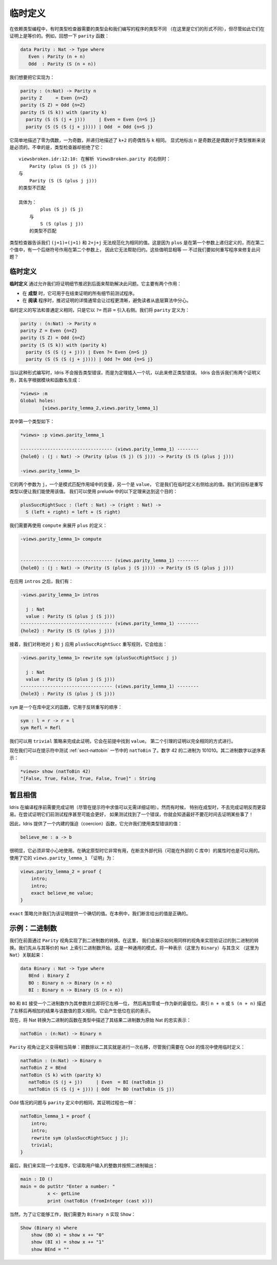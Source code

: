 .. _sect-provisional:

********
临时定义
********

.. ***********************
.. Provisional Definitions
.. ***********************

.. Sometimes when programming with dependent types, the type required by
.. the type checker and the type of the program we have written will be
.. different (in that they do not have the same normal form), but
.. nevertheless provably equal. For example, recall the ``parity``
.. function:

在依赖类型编程中，有时类型检查器需要的类型会和我们编写的程序的类型不同
（在这里是它们的形式不同），但尽管如此它们在证明上是等价的。例如，回想一下
``parity`` 函数：

.. code-block:: idris

    data Parity : Nat -> Type where
       Even : Parity (n + n)
       Odd  : Parity (S (n + n))

.. We’d like to implement this as follows:

我们想要把它实现为：

.. code-block:: idris

    parity : (n:Nat) -> Parity n
    parity Z     = Even {n=Z}
    parity (S Z) = Odd {n=Z}
    parity (S (S k)) with (parity k)
      parity (S (S (j + j)))     | Even = Even {n=S j}
      parity (S (S (S (j + j)))) | Odd  = Odd {n=S j}

.. This simply states that zero is even, one is odd, and recursively, the
.. parity of ``k+2`` is the same as the parity of ``k``. Explicitly marking
.. the value of ``n`` is even and odd is necessary to help type inference.
.. Unfortunately, the type checker rejects this:

它简单地描述了零为偶数，一为奇数，并递归地描述了 ``k+2`` 的奇偶性与 ``k`` 相同。
显式地标出 ``n`` 是奇数还是偶数对于类型推断来说是必须的。不幸的是，类型检查器却拒绝了它：

.. ::

    .. viewsbroken.idr:12:10:When elaborating right hand side of ViewsBroken.parity:
    .. Type mismatch between
    ..     Parity (plus (S j) (S j))
    .. and
    ..     Parity (S (S (plus j j)))

    .. Specifically:
    ..     Type mismatch between
    ..         plus (S j) (S j)
    ..     and
    ..         S (S (plus j j))

::

    viewsbroken.idr:12:10: 在解析 ViewsBroken.parity 的右侧时：
        Parity (plus (S j) (S j))
    与
        Parity (S (S (plus j j)))
    的类型不匹配

    具体为：
            plus (S j) (S j)
        与
            S (S (plus j j))
        的类型不匹配

.. The type checker is telling us that ``(j+1)+(j+1)`` and ``2+j+j`` do not
.. normalise to the same value. This is because ``plus`` is defined by
.. recursion on its first argument, and in the second value, there is a
.. successor symbol on the second argument, so this will not help with
.. reduction. These values are obviously equal — how can we rewrite the
.. program to fix this problem?

类型检查器告诉我们 ``(j+1)+(j+1)`` 和 ``2+j+j`` 无法规范化为相同的值。这是因为
``plus`` 是在第一个参数上递归定义的，而在第二个值中，有一个后继符号作用在第二个参数上，
因此它无法帮助归约。这些值明显相等 — 不过我们要如何重写程序来修复此问题？

临时定义
========

.. Provisional definitions
.. =======================

.. *Provisional definitions* help with this problem by allowing us to defer
.. the proof details until a later point. There are two main reasons why
.. they are useful.

**临时定义** 通过允许我们将证明细节推迟到后面来帮助解决此问题。它主要有两个作用：

.. -  When *prototyping*, it is useful to be able to test programs before
..    finishing all the details of proofs.

.. -  When *reading* a program, it is often much clearer to defer the proof
..    details so that they do not distract the reader from the underlying
..    algorithm.

-  在 **成型** 时，它可用于在结束证明的所有细节前测试程序。

-  在 **阅读** 程序时，推迟证明的详情通常会让过程更清晰，避免读者从底层算法中分心。

.. Provisional definitions are written in the same way as ordinary
.. definitions, except that they introduce the right hand side with a
.. ``?=`` rather than ``=``. We define ``parity`` as follows:

临时定义的写法和普通定义相同，只是它以 ``?=`` 而非 ``=`` 引入右侧。我们将 ``parity``
定义为：

.. code-block:: idris

    parity : (n:Nat) -> Parity n
    parity Z = Even {n=Z}
    parity (S Z) = Odd {n=Z}
    parity (S (S k)) with (parity k)
      parity (S (S (j + j))) | Even ?= Even {n=S j}
      parity (S (S (S (j + j)))) | Odd ?= Odd {n=S j}

.. When written in this form, instead of reporting a type error, Idris
.. will insert a hole standing for a theorem which will correct the
.. type error. Idris tells us we have two proof obligations, with names
.. generated from the module and function names:

当以这种形式编写时，Idris 不会报告类型错误，而是为定理插入一个坑，以此来修正类型错误。
Idris 会告诉我们有两个证明义务，其名字根据模块和函数名生成：

.. code-block:: idris

    *views> :m
    Global holes:
            [views.parity_lemma_2,views.parity_lemma_1]

.. The first of these has the following type:

其中第一个类型如下：

.. code-block:: idris

    *views> :p views.parity_lemma_1

    ---------------------------------- (views.parity_lemma_1) --------
    {hole0} : (j : Nat) -> (Parity (plus (S j) (S j))) -> Parity (S (S (plus j j)))

    -views.parity_lemma_1>

.. The two arguments are ``j``, the variable in scope from the pattern
.. match, and ``value``, which is the value we gave in the right hand side
.. of the provisional definition. Our goal is to rewrite the type so that
.. we can use this value. We can achieve this using the following theorem
.. from the prelude:

它的两个参数为 ``j``，一个是模式匹配作用域中的变量，另一个是 ``value``，
它是我们在临时定义右侧给出的值。我们的目标是重写类型以便让我们能使用该值。
我们可以使用 prelude 中的以下定理来达到这个目的：

.. code-block:: idris

    plusSuccRightSucc : (left : Nat) -> (right : Nat) ->
      S (left + right) = left + (S right)

.. We need to use ``compute`` again to unfold the definition of ``plus``:

我们需要再使用 ``compute`` 来展开 ``plus`` 的定义：

.. code-block:: idris

    -views.parity_lemma_1> compute


    ---------------------------------- (views.parity_lemma_1) --------
    {hole0} : (j : Nat) -> (Parity (S (plus j (S j)))) -> Parity (S (S (plus j j)))

.. After applying ``intros`` we have:

在应用 ``intros`` 之后，我们有：

.. code-block:: idris

    -views.parity_lemma_1> intros

      j : Nat
      value : Parity (S (plus j (S j)))
    ---------------------------------- (views.parity_lemma_1) --------
    {hole2} : Parity (S (S (plus j j)))

.. Then we apply the ``plusSuccRightSucc`` rewrite rule, symmetrically, to
.. ``j`` and ``j``, giving:

接着，我们对称地对 ``j`` 和 ``j`` 应用 ``plusSuccRightSucc`` 重写规则，它会给出：

.. code-block:: idris

    -views.parity_lemma_1> rewrite sym (plusSuccRightSucc j j)

      j : Nat
      value : Parity (S (plus j (S j)))
    ---------------------------------- (views.parity_lemma_1) --------
    {hole3} : Parity (S (plus j (S j)))

.. ``sym`` is a function, defined in the library, which reverses the order
.. of the rewrite:

``sym`` 是一个在库中定义的函数，它用于反转重写的顺序：

.. code-block:: idris

    sym : l = r -> r = l
    sym Refl = Refl

.. We can complete this proof using the ``trivial`` tactic, which finds
.. ``value`` in the premises. The proof of the second lemma proceeds in
.. exactly the same way.

我们可以用 ``trivial`` 策略来完成此证明，它会在前提中找到 ``value``。
第二个引理的证明以完全相同的方式进行。

.. We can now test the ``natToBin`` function from Section :ref:`sect-nattobin`
.. at the prompt. The number 42 is 101010 in binary. The binary digits are
.. reversed:

现在我们可以在提示符中测试 :ref:`sect-nattobin` 一节中的 ``natToBin`` 了。数字
42 的二进制为 101010。其二进制数字以逆序表示：

.. code-block:: idris

    *views> show (natToBin 42)
    "[False, True, False, True, False, True]" : String

暂且相信
========

.. Suspension of Disbelief
.. =======================

.. Idris requires that proofs be complete before compiling programs
.. (although evaluation at the prompt is possible without proof details).
.. Sometimes, especially when prototyping, it is easier not to have to do
.. this. It might even be beneficial to test programs before attempting to
.. prove things about them — if testing finds an error, you know you had
.. better not waste your time proving something!

Idris 在编译程序前需要完成证明（尽管在提示符中求值可以无需详细证明）。然而有时候，
特别在成型时，不去完成证明反而更容易。在尝试证明它们前测试程序甚至可能会更好，
如果测试找到了一个错误，你就会知道最好不要花时间去证明某些事了！

.. Therefore, Idris provides a built-in coercion function, which allows
.. you to use a value of the incorrect types:

因此，Idris 提供了一个内建的强迫（coercion）函数，它允许我们使用类型错误的值：

.. code-block:: idris

    believe_me : a -> b

.. Obviously, this should be used with extreme caution. It is useful when
.. prototyping, and can also be appropriate when asserting properties of
.. external code (perhaps in an external C library). The “proof” of
.. ``views.parity_lemma_1`` using this is:

很明显，它必须非常小心地使用。在确定原型时它非常有用，在断言外部代码（可能在外部的
C 库中）的属性时也是可以用的。使用了它的 ``views.parity_lemma_1`` 「证明」为：

.. code-block:: idris

    views.parity_lemma_2 = proof {
        intro;
        intro;
        exact believe_me value;
    }

.. The ``exact`` tactic allows us to provide an exact value for the proof.
.. In this case, we assert that the value we gave was correct.

``exact`` 策略允许我们为该证明提供一个确切的值。在本例中，我们断言给出的值是正确的。

示例：二进制数
==============

.. Example: Binary numbers
.. =======================

.. Previously, we implemented conversion to binary numbers using the
.. ``Parity`` view. Here, we show how to use the same view to implement a
.. verified conversion to binary. We begin by indexing binary numbers over
.. their ``Nat`` equivalent. This is a common pattern, linking a
.. representation (in this case ``Binary``) with a meaning (in this case
.. ``Nat``):

我们在前面通过 ``Parity`` 视角实现了到二进制数的转换。在这里，
我们会展示如何用同样的视角来实现验证过的到二进制的转换。我们先从与其等价的 ``Nat``
上索引二进制数开始。这是一种通用的模式，将一种表示（这里为 ``Binary``）与其含义
（这里为 ``Nat``）关联起来：

.. code-block:: idris

    data Binary : Nat -> Type where
       BEnd : Binary Z
       BO : Binary n -> Binary (n + n)
       BI : Binary n -> Binary (S (n + n))

.. ``BO`` and ``BI`` take a binary number as an argument and effectively
.. shift it one bit left, adding either a zero or one as the new least
.. significant bit. The index, ``n + n`` or ``S (n + n)`` states the result
.. that this left shift then add will have to the meaning of the number.
.. This will result in a representation with the least significant bit at
.. the front.

``BO`` 和 ``BI`` 接受一个二进制数作为其参数并立即将它左移一位，
然后再加零或一作为新的最低位。索引 ``n + n`` 或 ``S (n + n)``
描述了左移后再相加的结果与该数值的意义相同。它会产生低位在前的表示。

.. Now a function which converts a Nat to binary will state, in the type,
.. that the resulting binary number is a faithful representation of the
.. original Nat:

现在，将 Nat 转换为二进制的函数在类型中描述了其结果二进制数为原始 Nat 的忠实表示：

.. code-block:: idris

    natToBin : (n:Nat) -> Binary n

.. The ``Parity`` view makes the definition fairly simple — halving the
.. number is effectively a right shift after all — although we need to use
.. a provisional definition in the Odd case:

``Parity`` 视角让定义变得相当简单：把数除以二其实就是进行一次右移，尽管我们需要在
Odd 的情况中使用临时定义：

.. code-block:: idris

    natToBin : (n:Nat) -> Binary n
    natToBin Z = BEnd
    natToBin (S k) with (parity k)
       natToBin (S (j + j))     | Even  = BI (natToBin j)
       natToBin (S (S (j + j))) | Odd  ?= BO (natToBin (S j))

.. The problem with the Odd case is the same as in the definition of
.. ``parity``, and the proof proceeds in the same way:

Odd 情况的问题与 ``parity`` 定义中的相同，其证明过程也一样：

.. code-block:: idris

    natToBin_lemma_1 = proof {
        intro;
        intro;
        rewrite sym (plusSuccRightSucc j j);
        trivial;
    }

.. To finish, we’ll implement a main program which reads an integer from
.. the user and outputs it in binary.

最后，我们来实现一个主程序，它读取用户输入的整数并按照二进制输出：

.. code-block:: idris

    main : IO ()
    main = do putStr "Enter a number: "
              x <- getLine
              print (natToBin (fromInteger (cast x)))

.. For this to work, of course, we need a ``Show`` implementation for
.. ``Binary n``:

当然，为了让它能够工作，我们需要为 ``Binary n`` 实现 ``Show``：

.. code-block:: idris

    Show (Binary n) where
        show (BO x) = show x ++ "0"
        show (BI x) = show x ++ "1"
        show BEnd = ""

